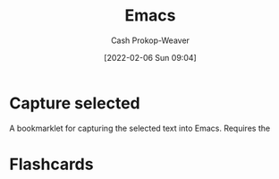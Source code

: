 :PROPERTIES:
:ID:       5ad4f07c-b06a-4dbf-afa5-176f25b0ded7
:DIR:      /home/cashweaver/proj/roam/attachments/5ad4f07c-b06a-4dbf-afa5-176f25b0ded7
:LAST_MODIFIED: [2023-09-08 Fri 12:11]
:END:
#+title: Emacs
#+hugo_custom_front_matter: :slug "5ad4f07c-b06a-4dbf-afa5-176f25b0ded7"
#+author: Cash Prokop-Weaver
#+date: [2022-02-06 Sun 09:04]
* Capture selected
:PROPERTIES:
:ID:       082d0304-a69d-4121-9cd9-a221cd56b22c
:END:

A bookmarklet for capturing the selected text into Emacs. Requires the
* Flashcards
